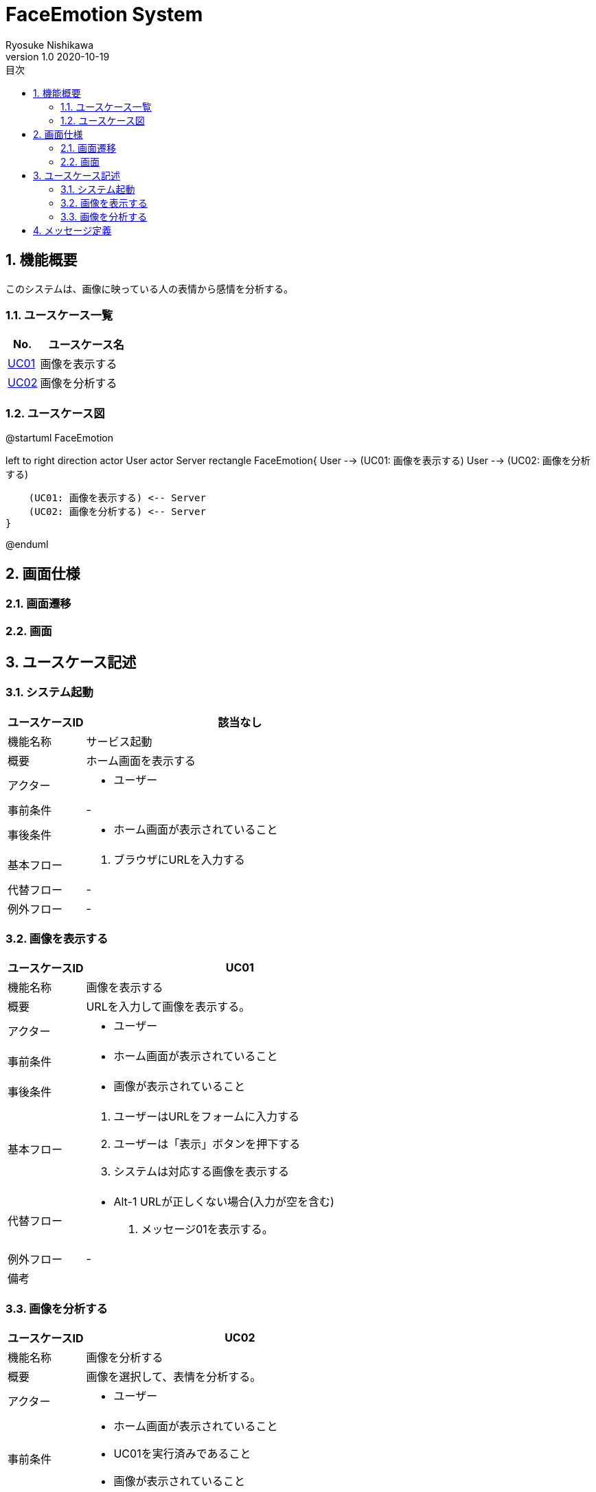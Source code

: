 = FaceEmotion System 
Ryosuke Nishikawa
v1.0 2020-10-19
:doctype: book
:toc: left
:toclevels: 3
:toc-title: 目次
:sectnums:
:sectnumlevels: 3
:icons: font

== 機能概要

このシステムは、画像に映っている人の表情から感情を分析する。

=== ユースケース一覧
[cols="1,3", options="header"]
|===
|No.
|ユースケース名

|<<_画像を表示する, UC01>>
|画像を表示する

|<<_画像を分析する, UC02>>
|画像を分析する

|===


=== ユースケース図

[plantuml]
--
@startuml FaceEmotion

left to right direction
actor User
actor Server
rectangle FaceEmotion{
    User --> (UC01: 画像を表示する)
    User --> (UC02: 画像を分析する)

    (UC01: 画像を表示する) <-- Server
    (UC02: 画像を分析する) <-- Server
}

@enduml
--



== 画面仕様

=== 画面遷移

=== 画面

== ユースケース記述

=== システム起動
[cols="1,4a" options="header"]
|===
|ユースケースID
|該当なし

|機能名称
|サービス起動

|概要
|ホーム画面を表示する

|アクター
|* ユーザー


|事前条件
|-

|事後条件
|* ホーム画面が表示されていること

|基本フロー
|. ブラウザにURLを入力する

|代替フロー
|-

|例外フロー
|-

|===

=== 画像を表示する
[cols="1,4a" options="header"]
|===
|ユースケースID
|UC01

|機能名称
|画像を表示する

|概要
|URLを入力して画像を表示する。

|アクター
|* ユーザー


|事前条件
|* ホーム画面が表示されていること

|事後条件
|* 画像が表示されていること

|基本フロー
|. ユーザーはURLをフォームに入力する
. ユーザーは「表示」ボタンを押下する
. システムは対応する画像を表示する


|代替フロー
|* Alt-1 URLが正しくない場合(入力が空を含む)
. メッセージ01を表示する。


|例外フロー
|-

|備考
|

|===

=== 画像を分析する

[cols="1,4a" options="header"]
|===
|ユースケースID
|UC02

|機能名称
|画像を分析する

|概要
|画像を選択して、表情を分析する。

|アクター
|* ユーザー


|事前条件
|* ホーム画面が表示されていること
* UC01を実行済みであること
* 画像が表示されていること

|事後条件
|* 画像と分析結果のグラフが表示されていること

|基本フロー
|. ユーザーは画像をチェックボックスで選択する
. ユーザーは「分析」ボタンを押下する
. システムは画像の分析結果を表示する


|代替フロー
|* Alt-1 画像が選択されていない場合
. メッセージ02を表示する。


|例外フロー
|-

|備考
|

|===


== メッセージ定義

[cols="1,9", options="header"]
|===
|ID
|メッセージ内容

|01
|画像が存在しません

|02
|画像が選択されていません

|===